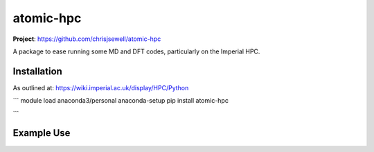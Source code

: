 atomic-hpc
============

.. image:: https://travis-ci.org/chrisjsewell/jsonextended.svg?branch=master
    :target: https://travis-ci.org/chrisjsewell/atomic-hpc


.. image:: https://coveralls.io/repos/github/chrisjsewell/jsonextended/badge.svg?branch=master
   :target: https://coveralls.io/github/chrisjsewell/atomic-hpc?branch=master


.. image:: https://api.codacy.com/project/badge/Grade/e0b541be3f834f12b77c712433ee64c9
   :target: https://www.codacy.com/app/chrisj_sewell/atomic-hpc?utm_source=github.com&amp;utm_medium=referral&amp;utm_content=chrisjsewell/atomic-hpc&amp;utm_campaign=Badge_Grade


**Project**: https://github.com/chrisjsewell/atomic-hpc


A package to ease running some MD and DFT codes, particularly on the Imperial HPC.

Installation
------------

As outlined at: https://wiki.imperial.ac.uk/display/HPC/Python

```
module load anaconda3/personal
anaconda-setup
pip install atomic-hpc

```

Example Use
-----------


